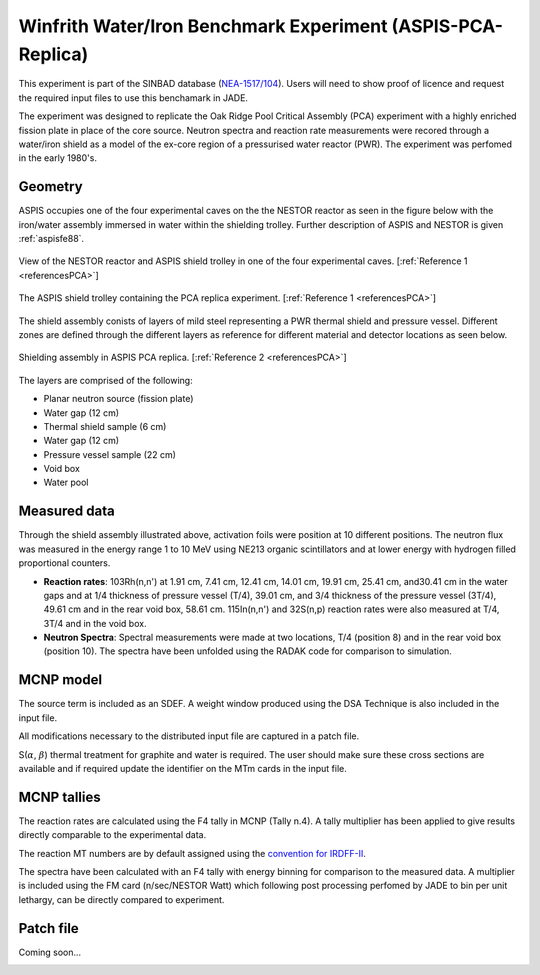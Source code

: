 .. _aspispca:

Winfrith Water/Iron Benchmark Experiment (ASPIS-PCA-Replica)
------------------------------------------------------------

This experiment is part of the SINBAD database (`NEA-1517/104 <https://www.oecd-nea.org/science/wprs/shielding/sinbad/repl-abs.htm>`_). 
Users will need to show proof of licence and request the required input files to use this 
benchamark in JADE.

The experiment was designed to replicate the Oak Ridge Pool Critical Assembly (PCA) experiment with a highly enriched fission plate in 
place of the core source. Neutron spectra and reaction rate measurements were recored through a water/iron shield as a model of the ex-core 
region of a pressurised water reactor (PWR). The experiment was perfomed in the early 1980's. 

Geometry 
^^^^^^^^

ASPIS occupies one of the four experimental caves on the the NESTOR reactor as seen in the figure below with the iron/water assembly 
immersed in water within the shielding trolley. Further description of ASPIS and NESTOR is given :ref:`aspisfe88`. 

.. figure:: /img/benchmarks/ASPIS_pca_replica_NESTOR.JPG
    :width: 500
    :align: center

    View of the NESTOR reactor and ASPIS shield trolley in one of the four experimental caves. [:ref:`Reference 1 <referencesPCA>`]

.. figure:: /img/benchmarks/ASPIS_pca_replica_trolley.JPG
    :width: 500
    :align: center

    The ASPIS shield trolley containing the PCA replica experiment. [:ref:`Reference 1 <referencesPCA>`]

The shield assembly conists of layers of mild steel representing a PWR thermal shield and pressure vessel. Different zones are defined
through the different layers as reference for different material and detector locations as seen below.

.. figure:: /img/benchmarks/ASPIS_pca_replica_shield.JPG
    :width: 500
    :align: center

    Shielding assembly in ASPIS PCA replica. [:ref:`Reference 2 <referencesPCA>`]

The layers are comprised of the following:

* Planar neutron source (fission plate)
* Water gap (12 cm)
* Thermal shield sample (6 cm)
* Water gap (12 cm)
* Pressure vessel sample (22 cm)
* Void box
* Water pool

Measured data
^^^^^^^^^^^^^

Through the shield assembly illustrated above, activation foils were position at 10 different positions. The neutron flux was measured in
the energy range 1 to 10 MeV using NE213 organic scintillators and at lower energy with hydrogen filled proportional counters. 

* **Reaction rates**: 103Rh(n,n') at 1.91 cm, 7.41 cm, 12.41 cm, 14.01 cm, 19.91 cm, 25.41 cm, and30.41 cm in the water gaps and at 1/4 
  thickness of pressure vessel (T/4), 39.01 cm, and 3/4 thickness of the pressure vessel (3T/4), 49.61 cm and in the rear void box, 58.61 cm. 
  115In(n,n') and 32S(n,p) reaction rates were also measured at T/4, 3T/4 and in the void box.  
* **Neutron Spectra**: Spectral measurements were made at two locations, T/4 (position 8) and in the rear void box (position 10). The spectra 
  have been unfolded using the RADAK code for comparison to simulation. 

MCNP model
^^^^^^^^^^

The source term is included as an SDEF. A weight window produced using the DSA Technique is also included in the input file. 

All modifications necessary to the distributed input file are captured in a patch file.

S(:math:`{\alpha}`, :math:`{\beta}`) thermal treatment for graphite and water is required. The user should make sure these cross sections are available and if required
update the identifier on the MTm cards in the input file. 

MCNP tallies
^^^^^^^^^^^^^^

The reaction rates are calculated using the F4 tally in MCNP (Tally n.4). A tally multiplier has been applied to give results directly
comparable to the experimental data. 
 
The reaction MT numbers are by default assigned using the `convention for IRDFF-II <https://www-nds.iaea.org/IRDFF/IRDFF-II_ACE-LST.pdf>`_. 

The spectra have been calculated with an F4 tally with energy binning for comparison to the measured data. A multiplier is included using
the FM card (n/sec/NESTOR Watt) which following post processing perfomed by JADE to bin per unit lethargy, can be directly compared to 
experiment. 

Patch file
^^^^^^^^^^
Coming soon... 

.. _referencesPCA:
.. seealso:: **Related papers and contributions:**

    #. Butler, J., Carter, M.D., Curl, I.J., March, M.R., McCracken, A.K., Murphy, M.F., Packwood, A., The PCA Replica Experiment PART I, Winfrith Measurements and Calculations, AEEW-R 1736, 1984
    #. Kodeli, I., van der Marck, S., Consistency Among the Results of the ASPIS Iron88, PCA Replica, and PCA ORNL Benchmark Experiments, Nuclear Science and Engineering, https://doi.org/10.1080/00295639.2023.2199673, 2023.
    #. Burn, K.W., Consul Camprini, P., Calculation of the NEA-SINBAD Experimental Benchmark: PCA-Replica, https://hdl.handle.net/20.500.12079/7957, 2017.